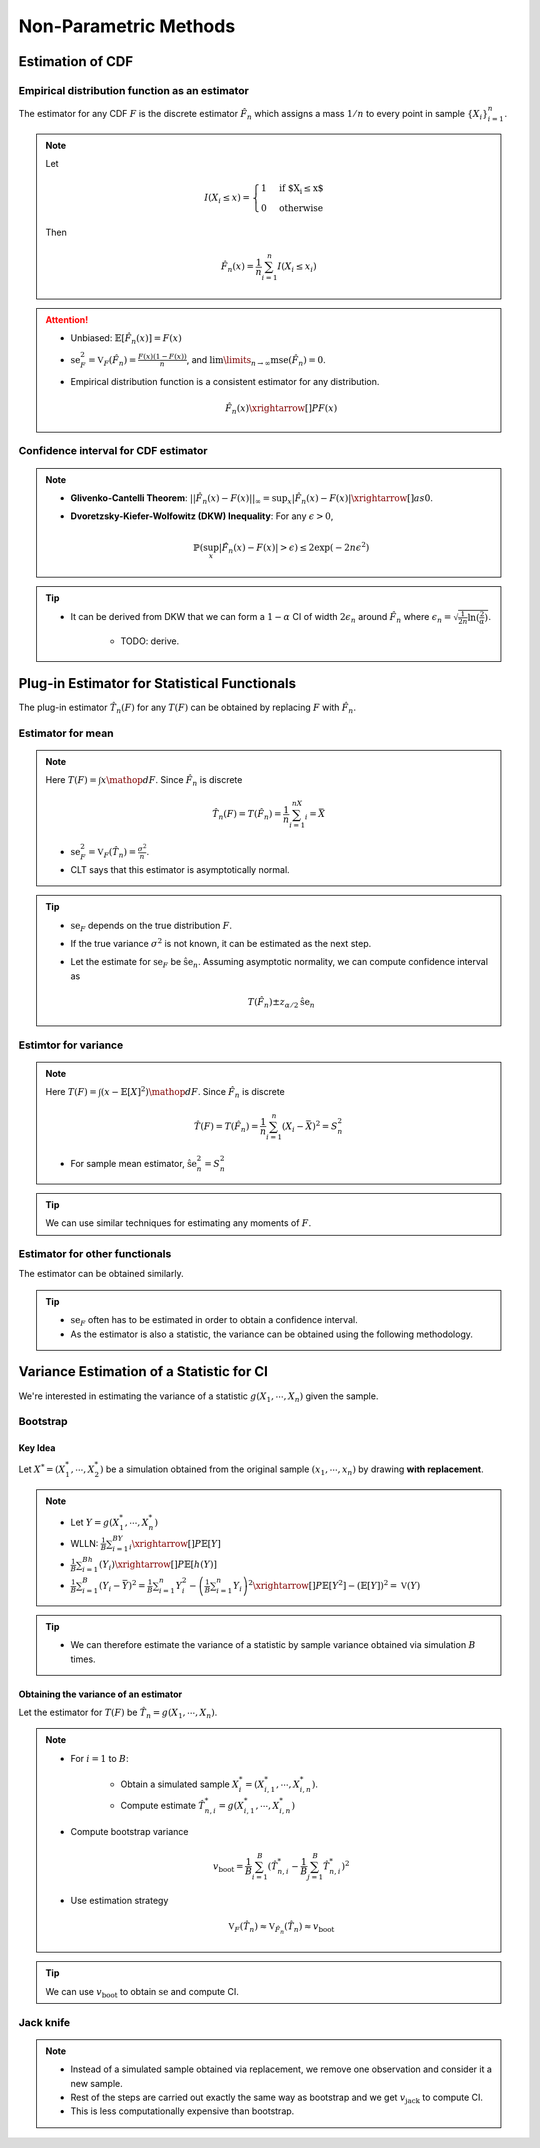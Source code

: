 ########################################################################################
Non-Parametric Methods
########################################################################################

****************************************************************************************
Estimation of CDF
****************************************************************************************
Empirical distribution function as an estimator
========================================================================================
The estimator for any CDF :math:`F` is the discrete estimator :math:`\hat{F}_n` which assigns a mass :math:`1/n` to every point in sample :math:`\{X_i\}_{i=1}^n`.

.. note::
	Let 
	
		.. math:: I(X_i\leq x)=\begin{cases}1 & \text{if $X_i\leq x$}\\ 0 & \text{otherwise}\end{cases}

	Then

		.. math:: \hat{F}_n(x)=\frac{1}{n}\sum_{i=1}^n I(X_i\leq x_i)

.. attention::
	* Unbiased: :math:`\mathbb{E}[\hat{F}_n(x)]=F(x)`
	* :math:`\text{se}_F^2=\mathbb{V}_F(\hat{F}_n)=\frac{F(x)(1-F(x))}{n}`, and :math:`\lim\limits_{n\to\infty}\text{mse}(\hat{F}_n)=0`.
	* Empirical distribution function is a consistent estimator for any distribution.

		.. math:: \hat{F}_n(x)\xrightarrow[]{P}F(x)

Confidence interval for CDF estimator
========================================================================================
.. note::        
	* **Glivenko-Cantelli Theorem**: :math:`||\hat{F_n}(x)-F(x)||_\infty=\sup_{x}|\hat{F_n}(x)-F(x)|\xrightarrow[]{as} 0`.
	* **Dvoretzsky-Kiefer-Wolfowitz (DKW) Inequality**: For any :math:`\epsilon>0`,
    
		.. math:: \mathbb{P}(\sup_x|\hat{F_n}(x)-F(x)|>\epsilon) \le 2\exp(-2n\epsilon^2)

.. tip::
	* It can be derived from DKW that we can form a :math:`1-\alpha` CI of width :math:`2\epsilon_n` around :math:`\hat{F_n}` where :math:`\epsilon_n=\sqrt{\frac{1}{2n}\ln(\frac{2}{\alpha})}`.

		* TODO: derive.

****************************************************************************************
Plug-in Estimator for Statistical Functionals
****************************************************************************************
The plug-in estimator :math:`\hat{T}_n(F)` for any :math:`T(F)` can be obtained by replacing :math:`F` with :math:`\hat{F}_n`.

Estimator for mean
========================================================================================
.. note::
	Here :math:`T(F)=\int x\mathop{dF}`. Since :math:`\hat{F}_n` is discrete

		.. math:: \hat{T}_n(F)=T(\hat{F}_n)=\frac{1}{n}\sum_{i=1}^nX_i=\bar{X}

	* :math:`\text{se}_F^2=\mathbb{V}_F(\hat{T}_n)=\frac{\sigma^2}{n}`.
	* CLT says that this estimator is asymptotically normal.

.. tip::
	* :math:`\text{se}_F` depends on the true distribution :math:`F`.
	* If the true variance :math:`\sigma^2` is not known, it can be estimated as the next step.
	* Let the estimate for :math:`\text{se}_F` be :math:`\hat{\text{se}}_n`. Assuming asymptotic normality, we can compute confidence interval as

		.. math:: T(\hat{F}_n)\pm z_{\alpha/2}\hat{\text{se}}_n

Estimtor for variance
========================================================================================
.. note::
	Here :math:`T(F)=\int (x-\mathbb{E}[X]^2)\mathop{dF}`. Since :math:`\hat{F}_n` is discrete

		.. math::  \hat{T}(F)=T(\hat{F}_n)=\frac{1}{n}\sum_{i=1}^n(X_i-\bar{X})^2=S^2_n

	* For sample mean estimator, :math:`\hat{\text{se}}^2_n=S^2_n`

.. tip::
	We can use similar techniques for estimating any moments of :math:`F`.

Estimator for other functionals
=========================================================================================
The estimator can be obtained similarly.

.. tip::
	* :math:`\text{se}_F` often has to be estimated in order to obtain a confidence interval.
	* As the estimator is also a statistic, the variance can be obtained using the following methodology.

****************************************************************************************
Variance Estimation of a Statistic for CI
****************************************************************************************
We're interested in estimating the variance of a statistic :math:`g(X_1,\cdots,X_n)` given the sample.

Bootstrap
========================================================================================
Key Idea
----------------------------------------------------------------------------------------
Let :math:`X^*=(X^*_1,\cdots,X^*_2)` be a simulation obtained from the original sample :math:`(x_1,\cdots,x_n)` by drawing **with replacement**.

.. note::
	* Let :math:`Y=g(X^*_1,\cdots,X^*_n)`
	* WLLN: :math:`\frac{1}{B}\sum_{i=1}^BY_i\xrightarrow[]{P}\mathbb{E}[Y]`
	* :math:`\frac{1}{B}\sum_{i=1}^Bh(Y_i)\xrightarrow[]{P}\mathbb{E}[h(Y)]`
	* :math:`\frac{1}{B}\sum_{i=1}^B(Y_i-\bar{Y})^2=\frac{1}{B}\sum_{i=1}^n Y_i^2-\left(\frac{1}{B}\sum_{i=1}^n Y_i\right)^2\xrightarrow[]{P}\mathbb{E}[Y^2]-(\mathbb{E}[Y])^2=\mathbb{V}(Y)`

.. tip::
	* We can therefore estimate the variance of a statistic by sample variance obtained via simulation :math:`B` times.

Obtaining the variance of an estimator
----------------------------------------------------------------------------------------
Let the estimator for :math:`T(F)` be :math:`\hat{T}_n=g(X_1,\cdots,X_n)`.

.. note::
	* For :math:`i=1` to :math:`B`:

		* Obtain a simulated sample :math:`X_i^*=(X^*_{i,1},\cdots,X^*_{i,n})`.
		* Compute estimate :math:`\hat{T}^*_{n,i}=g(X^*_{i,1},\cdots,X^*_{i,n})`
	* Compute bootstrap variance

		.. math:: v_{\text{boot}}=\frac{1}{B}\sum_{i=1}^B(\hat{T}^*_{n,i}-\frac{1}{B}\sum_{j=1}^B\hat{T}^*_{n,i})^2
	* Use estimation strategy 
	
		.. math:: \mathbb{V}_F(\hat{T}_n)\approx\mathbb{V}_{\hat{F}_n}(\hat{T}_n)\approx v_{\text{boot}}

.. tip::
	We can use :math:`v_{\text{boot}}` to obtain :math:`\text{se}` and compute CI.

Jack knife
========================================================================================
.. note::
	* Instead of a simulated sample obtained via replacement, we remove one observation and consider it a new sample. 
	* Rest of the steps are carried out exactly the same way as bootstrap and we get :math:`v_{\text{jack}}` to compute CI.
	* This is less computationally expensive than bootstrap.

